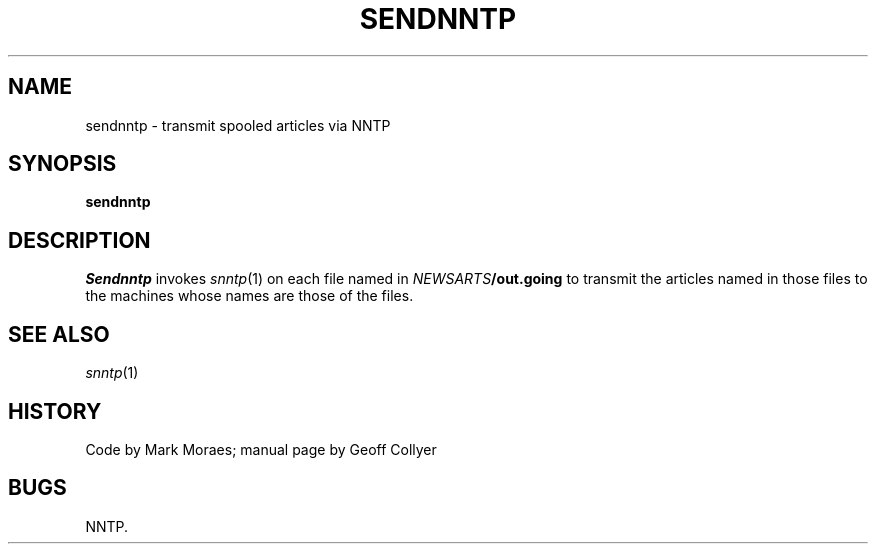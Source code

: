 .TH SENDNNTP 8 SNNTP "redistributable"
.DA 17 December 1992
.SH NAME
sendnntp \- transmit spooled articles via NNTP
.SH SYNOPSIS
.B sendnntp
.SH DESCRIPTION
.I Sendnntp
invokes
.IR snntp (1)
on each file named in
.IB NEWSARTS /out.going
to transmit the articles named in those files to the machines whose names
are those of the files.
.SH SEE ALSO
.IR snntp (1)
.SH HISTORY
Code by Mark Moraes;
manual page by Geoff Collyer
.SH BUGS
NNTP.
